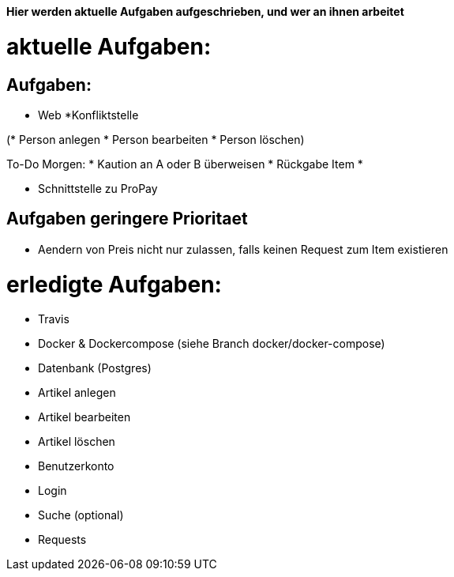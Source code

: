*Hier werden aktuelle Aufgaben aufgeschrieben, und wer an ihnen arbeitet*

# aktuelle Aufgaben:

## Aufgaben:

* Web
*Konfliktstelle

(* Person anlegen
* Person bearbeiten
* Person löschen)

To-Do Morgen:
* Kaution an A oder B überweisen
* Rückgabe Item
*

* Schnittstelle zu ProPay

## Aufgaben geringere Prioritaet
* Aendern von Preis nicht nur zulassen, falls keinen Request zum Item existieren

# erledigte Aufgaben:
* Travis
* Docker & Dockercompose (siehe Branch docker/docker-compose)
* Datenbank (Postgres)
* Artikel anlegen
* Artikel bearbeiten
* Artikel löschen
* Benutzerkonto
* Login
* Suche (optional)
* Requests
